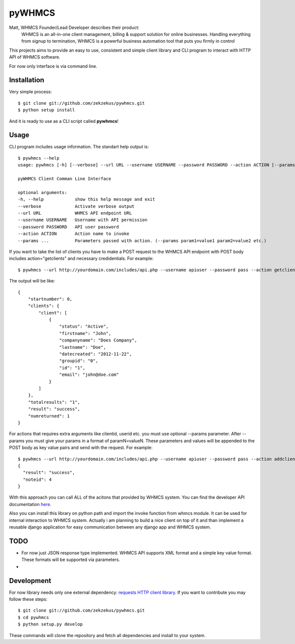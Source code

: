 pyWHMCS
==========================

Matt, WHMCS Founder/Lead Developer describes their product:
  WHMCS is an all-in-one client management, billing & support solution for online businesses. Handling everything from signup to termination, WHMCS is a powerful business automation tool that puts you firmly in control

This projects aims to provide an easy to use, consistent and simple client library and CLI program to interact with HTTP API of WHMCS software.

For now only interface is via command line.

Installation
---------------------------
Very simple process::

  $ git clone git://github.com/zekzekus/pywhmcs.git
  $ python setup install

And it is ready to use as a CLI script called **pywhmcs**! 

Usage
---------------------------
CLI program includes usage information. The standart help output is::
    
    $ pywhmcs --help
    usage: pywhmcs [-h] [--verbose] --url URL --username USERNAME --password PASSWORD --action ACTION [--params ...]
  
    pyWHMCS Client Comman Line Interface
  
    optional arguments:
    -h, --help            show this help message and exit
    --verbose             Activate verbose output
    --url URL             WHMCS API endpoint URL
    --username USERNAME   Username with API permission
    --password PASSWORD   API user password
    --action ACTION       Action name to invoke
    --params ...          Parameters passed with action. (--params param1=value1 param2=value2 etc.)

If you want to take the list of clients you have to make a POST request to the WHMCS API endpoint with POST body includes action="getclients" and necessary credidentials. For example::

  $ pywhmcs --url http://yourdomain.com/includes/api.php --username apiuser --password pass --action getclients       

The output will be like::

  {
      "startnumber": 0,
      "clients": {
          "client": [
              {
                  "status": "Active",
                  "firstname": "John",
                  "companyname": "Does Company",
                  "lastname": "Doe",
                  "datecreated": "2012-11-22",
                  "groupid": "0",
                  "id": "1",
                  "email": "john@doe.com"
              }
          ]
      },
      "totalresults": "1",
      "result": "success",
      "numreturned": 1
  }

For actions that requires extra arguments like clientid, userid etc. you must use optional --params parameter. After --params you must give your params in a format of paramN=valueN. These parameters and values will be appended to the POST body as key value pairs and send with the request. For example::

  $ pywhmcs --url http://yourdomain.com/includes/api.php --username apiuser --password pass --action addclientnote --params userid=1 notes="this is a note"                                                
  {
    "result": "success",
    "noteid": 4
  }

With this approach you can call ALL of the acitons that provided by WHMCS system. You can find the developer API documentation here_.

.. _here: http://docs.whmcs.com/API

Also you can install this library on python path and import the invoke function from whmcs module. It can be used for internal interaction to WHMCS system. Actually i am planning to build a nice client on top of it and than implement a reusable django application for easy communication between any django app and WHMCS system.

TODO
---------------------------
- For now just JSON response type implemented. WHMCS API supports XML format and a simple key value format. These formats will be supported via parameters.
- 

Development
---------------------------
For now library needs only one external dependency: `requests HTTP client library`_. If you want to contribute you may follow these steps::

  $ git clone git://github.com/zekzekus/pywhmcs.git
  $ cd pywhmcs
  $ python setup.py develop

These commands will clone the repository and fetch all dependencies and install to your system. 

.. _`requests HTTP client library`: http://docs.python-requests.org/en/latest/

